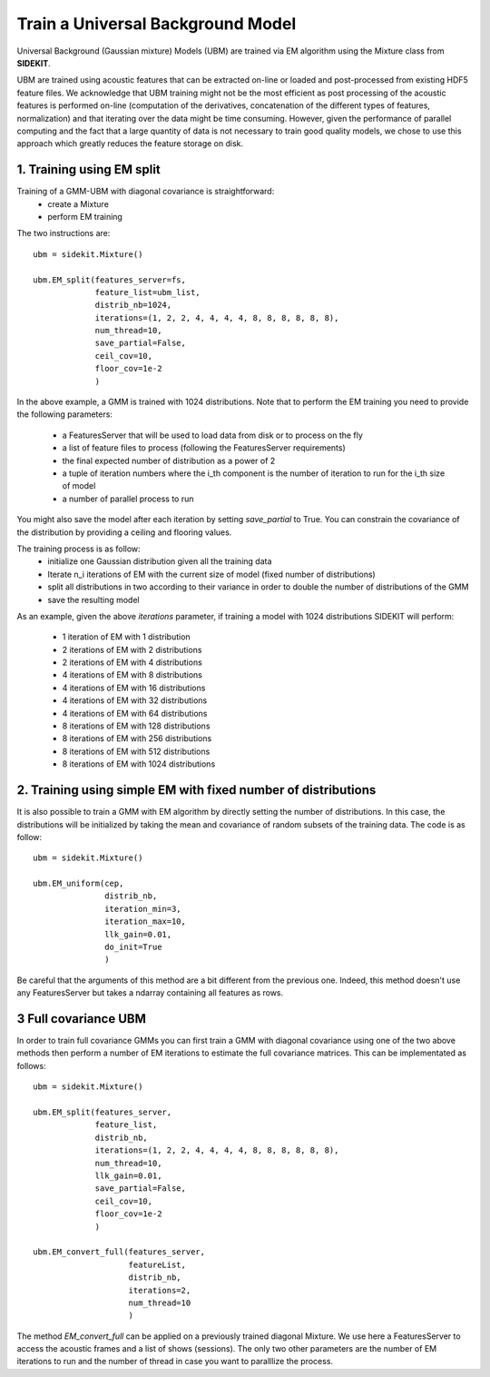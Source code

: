 Train a Universal Background Model
==================================

Universal Background (Gaussian mixture) Models (UBM) are trained via EM algorithm using
the Mixture class from **SIDEKIT**.

UBM are trained using acoustic features that can be extracted on-line or loaded and post-processed from existing HDF5 feature files.
We acknowledge that UBM training might not be the most efficient as post processing of the acoustic features is performed on-line
(computation of the derivatives, concatenation of the different types of features, normalization) and that iterating over the data
might be time consuming. However, given the performance of parallel computing and the fact that a large quantity of
data is not necessary to train good quality models, we chose to use this approach which greatly reduces the feature storage on disk.

1. Training using EM split
--------------------------

Training of a GMM-UBM with diagonal covariance is straightforward:
   - create a Mixture
   - perform EM training

The two instructions are::

   ubm = sidekit.Mixture()

   ubm.EM_split(features_server=fs,
                feature_list=ubm_list,
                distrib_nb=1024,
                iterations=(1, 2, 2, 4, 4, 4, 4, 8, 8, 8, 8, 8, 8), 
                num_thread=10,
                save_partial=False,
                ceil_cov=10, 
                floor_cov=1e-2
                )

In the above example, a GMM is trained with 1024 distributions.
Note that to perform the EM training you need to provide the following parameters:

   - a FeaturesServer that will be used to load data from disk or to process on the fly
   - a list of feature files to process (following the FeaturesServer requirements)
   - the final expected number of distribution as a power of 2
   - a tuple of iteration numbers where the i_th component is the number of iteration to run for the i_th size of model
   - a number of parallel process to run

You might also save the model after each iteration by setting `save_partial` to True.
You can constrain the covariance of the distribution by providing a ceiling and flooring values.

The training process is as follow:
   - initialize one Gaussian distribution given all the training data
   - Iterate n_i iterations of EM with the current size of model (fixed number of distributions)
   - split all distributions in two according to their variance in order to double the number of distributions of the GMM
   - save the resulting model

As an example, given the above `iterations` parameter, if training a model with 1024 distributions SIDEKIT
will perform:

   - 1 iteration of EM with 1 distribution
   - 2 iterations of EM with 2 distributions
   - 2 iterations of EM with 4 distributions
   - 4 iterations of EM with 8 distributions
   - 4 iterations of EM with 16 distributions
   - 4 iterations of EM with 32 distributions
   - 4 iterations of EM with 64 distributions
   - 8 iterations of EM with 128 distributions
   - 8 iterations of EM with 256 distributions
   - 8 iterations of EM with 512 distributions
   - 8 iterations of EM with 1024 distributions


2. Training using simple EM with fixed number of distributions
--------------------------------------------------------------

It is also possible to train a GMM with EM algorithm by directly setting the
number of distributions. In this case, the distributions will be initialized by taking the mean and covariance of
random subsets of the training data.
The code is as follow::
   
   ubm = sidekit.Mixture()

   ubm.EM_uniform(cep, 
                  distrib_nb, 
                  iteration_min=3, 
                  iteration_max=10,
                  llk_gain=0.01, 
                  do_init=True
                  )

Be careful that the arguments of this method are a bit different from the previous one.
Indeed, this method doesn't use any FeaturesServer but takes a ndarray containing all features
as rows.


3 Full covariance UBM
---------------------

In order to train full covariance GMMs you can first train a GMM with diagonal covariance
using one of the two above methods then perform a number of EM iterations
to estimate the full covariance matrices.
This can be implementated as follows::
   
   ubm = sidekit.Mixture()

   ubm.EM_split(features_server, 
                feature_list, 
                distrib_nb,
                iterations=(1, 2, 2, 4, 4, 4, 4, 8, 8, 8, 8, 8, 8), 
                num_thread=10,
                llk_gain=0.01, 
                save_partial=False,
                ceil_cov=10, 
                floor_cov=1e-2
                )

   ubm.EM_convert_full(features_server, 
                       featureList, 
                       distrib_nb,
                       iterations=2, 
                       num_thread=10
                       )

The method `EM_convert_full` can be applied on a previously trained diagonal Mixture.
We use here a FeaturesServer to access the acoustic frames and a list of shows (sessions).
The only two other parameters are the number of EM iterations to run and the number of thread in
case you want to paralllize the process.

